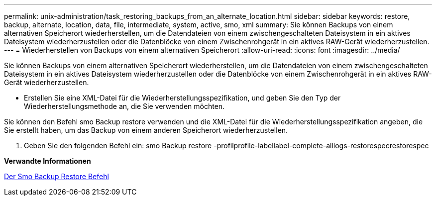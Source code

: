 ---
permalink: unix-administration/task_restoring_backups_from_an_alternate_location.html 
sidebar: sidebar 
keywords: restore, backup, alternate, location, data, file, intermediate, system, active, smo, xml 
summary: Sie können Backups von einem alternativen Speicherort wiederherstellen, um die Datendateien von einem zwischengeschalteten Dateisystem in ein aktives Dateisystem wiederherzustellen oder die Datenblöcke von einem Zwischenrohgerät in ein aktives RAW-Gerät wiederherzustellen. 
---
= Wiederherstellen von Backups von einem alternativen Speicherort
:allow-uri-read: 
:icons: font
:imagesdir: ../media/


[role="lead"]
Sie können Backups von einem alternativen Speicherort wiederherstellen, um die Datendateien von einem zwischengeschalteten Dateisystem in ein aktives Dateisystem wiederherzustellen oder die Datenblöcke von einem Zwischenrohgerät in ein aktives RAW-Gerät wiederherzustellen.

* Erstellen Sie eine XML-Datei für die Wiederherstellungsspezifikation, und geben Sie den Typ der Wiederherstellungsmethode an, die Sie verwenden möchten.


Sie können den Befehl smo Backup restore verwenden und die XML-Datei für die Wiederherstellungsspezifikation angeben, die Sie erstellt haben, um das Backup von einem anderen Speicherort wiederherzustellen.

. Geben Sie den folgenden Befehl ein: smo Backup restore -profilprofile-labellabel-complete-alllogs-restorespecrestorespec


*Verwandte Informationen*

xref:reference_the_smosmsapbackup_restore_command.adoc[Der Smo Backup Restore Befehl]
